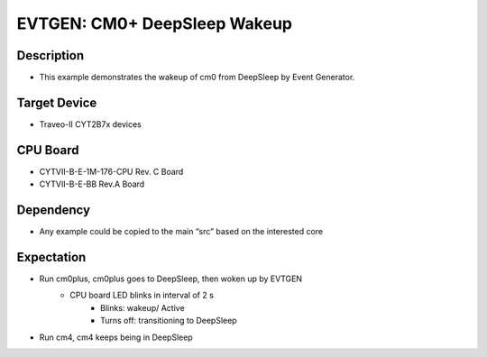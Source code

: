 EVTGEN: CM0+ DeepSleep Wakeup 
=============================
Description
^^^^^^^^^^^
- This example demonstrates the wakeup of cm0 from DeepSleep by Event Generator.

Target Device
^^^^^^^^^^^^^
- Traveo-II CYT2B7x devices

CPU Board
^^^^^^^^^
- CYTVII-B-E-1M-176-CPU Rev. C Board
- CYTVII-B-E-BB Rev.A Board

Dependency
^^^^^^^^^^
- Any example could be copied to the main “src” based on the interested core

Expectation
^^^^^^^^^^^
- Run cm0plus, cm0plus goes to DeepSleep, then woken up by EVTGEN
   - CPU board LED blinks in interval of 2 s
      - Blinks: wakeup/ Active
      - Turns off: transitioning to DeepSleep
- Run cm4, cm4 keeps being in DeepSleep
